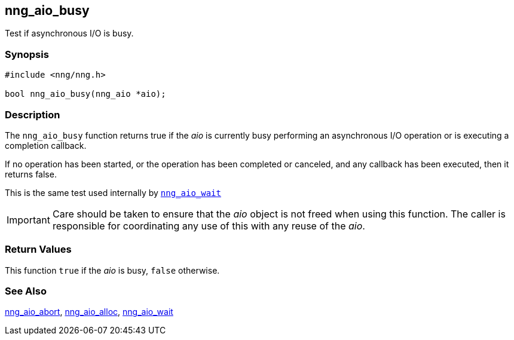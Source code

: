 ## nng_aio_busy

Test if asynchronous I/O is busy.

### Synopsis

```c
#include <nng/nng.h>

bool nng_aio_busy(nng_aio *aio);
```

### Description

The `nng_aio_busy` function returns true if the _aio_ is currently busy performing an asynchronous I/O operation or is executing a completion callback.

If no operation has been started, or the operation has been completed or canceled, and any callback has been executed, then it returns false.

This is the same test used internally by xref:nng_aio_wait.3.adoc[`nng_aio_wait`]

IMPORTANT: Care should be taken to ensure that the _aio_ object is not
freed when using this function.  The caller is responsible for
coordinating any use of this with any reuse of the _aio_.

### Return Values

This function `true` if the _aio_ is busy, `false` otherwise.

### See Also

xref:nng_aio_abort.adoc[nng_aio_abort],
xref:nng_aio_alloc.adoc[nng_aio_alloc],
xref:nng_aio_wait.adoc[nng_aio_wait]
